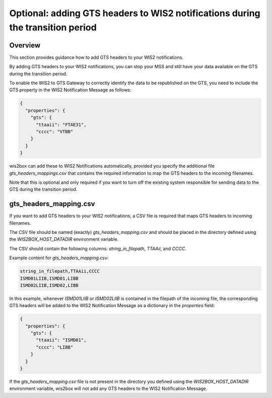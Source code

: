 .. _gts-headers-in-wis2:

Optional: adding GTS headers to WIS2 notifications during the transition period
===============================================================================

Overview
--------

This section provides guidance how to add GTS headers to your WIS2 notifications.

By adding GTS headers to your WIS2 notifications, you can stop your MSS and still have your data available on the GTS during the transition period.

To enable the WIS2 to GTS Gateway to correctly identify the data to be republished on the GTS, you need to include the GTS property in the WIS2 Notification Message as follows:

.. code-block:: json

   {
     "properties": {
       "gts": {
         "ttaaii": "FTAE31",
         "cccc": "VTBB"
       }
     }
   }

wis2box can add these to WIS2 Notifications automatically, provided you specify the additional file `gts_headers_mappings.csv` that contains the required information to map the GTS headers to the incoming filenames.

Note that this is optional and only required if you want to turn off the existing system responsible for sending data to the GTS during the transition period.

gts_headers_mapping.csv
-----------------------

If you want to add GTS headers to your WIS2 notifications, a CSV file is required that maps GTS headers to incoming filenames. 

The CSV file should be named (exactly) `gts_headers_mapping.csv` and should be placed in the directory defined using the `WIS2BOX_HOST_DATADIR` environment variable.

The CSV should contain the following columns: `string_in_filepath`, `TTAAii`, and `CCCC`.

Example content for `gts_headers_mapping.csv`:

.. code-block:: csv

   string_in_filepath,TTAAii,CCCC
   ISMD01LIIB,ISMD01,LIBB
   ISMD02LIIB,ISMD02,LIBB

In this example, whenever `ISMD01LIIB` or `ISMD02LIIB` is contained in the filepath of the incoming file,
the corresponding GTS headers will be added to the WIS2 Notification Message as a dictionary in the `properties` field:

.. code-block:: json

   {
     "properties": {
       "gts": {
         "ttaaii": "ISMD01",
         "cccc": "LIBB"
       }
     }
   }

If the `gts_headers_mapping.csv` file is not present in the directory you defined using the `WIS2BOX_HOST_DATADIR` environment variable, wis2box will not add any GTS headers to the WIS2 Notification Message.

